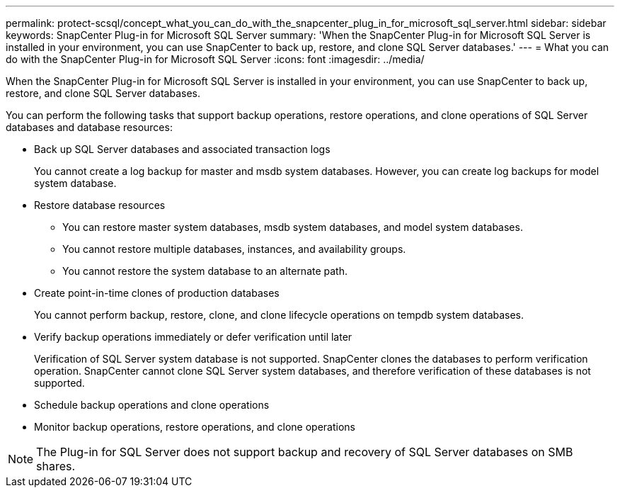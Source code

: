 ---
permalink: protect-scsql/concept_what_you_can_do_with_the_snapcenter_plug_in_for_microsoft_sql_server.html
sidebar: sidebar
keywords: SnapCenter Plug-in for Microsoft SQL Server
summary: 'When the SnapCenter Plug-in for Microsoft SQL Server is installed in your environment, you can use SnapCenter to back up, restore, and clone SQL Server databases.'
---
= What you can do with the SnapCenter Plug-in for Microsoft SQL Server
:icons: font
:imagesdir: ../media/

[.lead]
When the SnapCenter Plug-in for Microsoft SQL Server is installed in your environment, you can use SnapCenter to back up, restore, and clone SQL Server databases.

You can perform the following tasks that support backup operations, restore operations, and clone operations of SQL Server databases and database resources:

* Back up SQL Server databases and associated transaction logs
+
You cannot create a log backup for master and msdb system databases. However, you can create log backups for model system database.

* Restore database resources
+
** You can restore master system databases, msdb system databases, and model system databases.
+
** You cannot restore multiple databases, instances, and availability groups.
+
** You cannot restore the system database to an alternate path.

* Create point-in-time clones of production databases
+
You cannot perform backup, restore, clone, and clone lifecycle operations on tempdb system databases.

* Verify backup operations immediately or defer verification until later
+
Verification of SQL Server system database is not supported. SnapCenter clones the databases to perform verification operation. SnapCenter cannot clone SQL Server system databases, and therefore verification of these databases is not supported.

* Schedule backup operations and clone operations
* Monitor backup operations, restore operations, and clone operations

NOTE: The Plug-in for SQL Server does not support backup and recovery of SQL Server databases on SMB shares.
